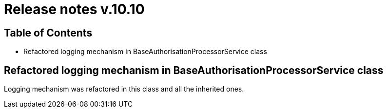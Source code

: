 = Release notes v.10.10

== Table of Contents

* Refactored logging mechanism in BaseAuthorisationProcessorService class

==  Refactored logging mechanism in BaseAuthorisationProcessorService class

Logging mechanism was refactored in this class and all the inherited ones.
